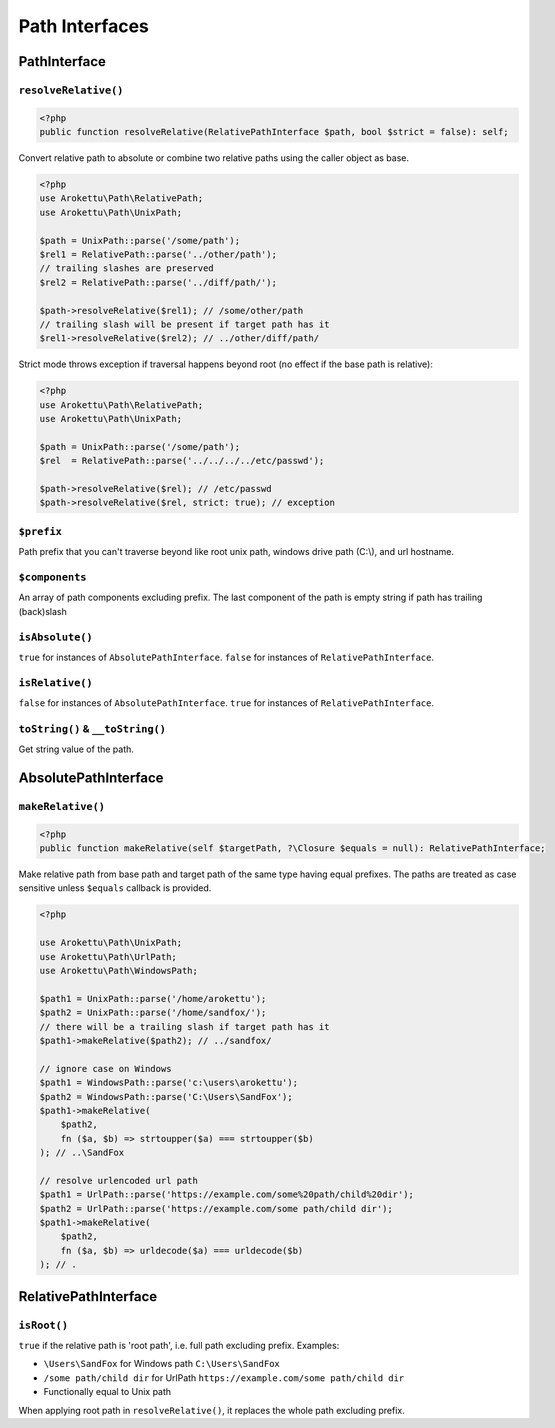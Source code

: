 Path Interfaces
###############

PathInterface
=============

``resolveRelative()``
---------------------

.. code-block:: php

    <?php
    public function resolveRelative(RelativePathInterface $path, bool $strict = false): self;

Convert relative path to absolute or combine two relative paths using the caller object as base.


.. code-block:: php

    <?php
    use Arokettu\Path\RelativePath;
    use Arokettu\Path\UnixPath;

    $path = UnixPath::parse('/some/path');
    $rel1 = RelativePath::parse('../other/path');
    // trailing slashes are preserved
    $rel2 = RelativePath::parse('../diff/path/');

    $path->resolveRelative($rel1); // /some/other/path
    // trailing slash will be present if target path has it
    $rel1->resolveRelative($rel2); // ../other/diff/path/

Strict mode throws exception if traversal happens beyond root (no effect if the base path is relative):

.. code-block:: php

    <?php
    use Arokettu\Path\RelativePath;
    use Arokettu\Path\UnixPath;

    $path = UnixPath::parse('/some/path');
    $rel  = RelativePath::parse('../../../../etc/passwd');

    $path->resolveRelative($rel); // /etc/passwd
    $path->resolveRelative($rel, strict: true); // exception

``$prefix``
-----------

Path prefix that you can't traverse beyond like root unix path, windows drive path (C:\\), and url hostname.

``$components``
---------------

An array of path components excluding prefix.
The last component of the path is empty string if path has trailing (back)slash

``isAbsolute()``
----------------

``true`` for instances of ``AbsolutePathInterface``.
``false`` for instances of ``RelativePathInterface``.

``isRelative()``
----------------

``false`` for instances of ``AbsolutePathInterface``.
``true`` for instances of ``RelativePathInterface``.

``toString()`` & ``__toString()``
---------------------------------

Get string value of the path.

AbsolutePathInterface
=====================

``makeRelative()``
------------------

.. code-block:: php

    <?php
    public function makeRelative(self $targetPath, ?\Closure $equals = null): RelativePathInterface;

Make relative path from base path and target path of the same type having equal prefixes.
The paths are treated as case sensitive unless ``$equals`` callback is provided.

.. code-block:: php

    <?php

    use Arokettu\Path\UnixPath;
    use Arokettu\Path\UrlPath;
    use Arokettu\Path\WindowsPath;

    $path1 = UnixPath::parse('/home/arokettu');
    $path2 = UnixPath::parse('/home/sandfox/');
    // there will be a trailing slash if target path has it
    $path1->makeRelative($path2); // ../sandfox/

    // ignore case on Windows
    $path1 = WindowsPath::parse('c:\users\arokettu');
    $path2 = WindowsPath::parse('C:\Users\SandFox');
    $path1->makeRelative(
        $path2,
        fn ($a, $b) => strtoupper($a) === strtoupper($b)
    ); // ..\SandFox

    // resolve urlencoded url path
    $path1 = UrlPath::parse('https://example.com/some%20path/child%20dir');
    $path2 = UrlPath::parse('https://example.com/some path/child dir');
    $path1->makeRelative(
        $path2,
        fn ($a, $b) => urldecode($a) === urldecode($b)
    ); // .

RelativePathInterface
=====================

``isRoot()``
------------

``true`` if the relative path is 'root path', i.e. full path excluding prefix.
Examples:

* ``\Users\SandFox`` for Windows path ``C:\Users\SandFox``
* ``/some path/child dir`` for UrlPath ``https://example.com/some path/child dir``
* Functionally equal to Unix path

When applying root path in ``resolveRelative()``, it replaces the whole path excluding prefix.
